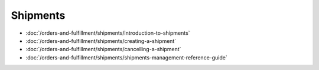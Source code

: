 Shipments
=========

-  :doc:`/orders-and-fulfillment/shipments/introduction-to-shipments`
-  :doc:`/orders-and-fulfillment/shipments/creating-a-shipment`
-  :doc:`/orders-and-fulfillment/shipments/cancelling-a-shipment`
-  :doc:`/orders-and-fulfillment/shipments/shipments-management-reference-guide`
